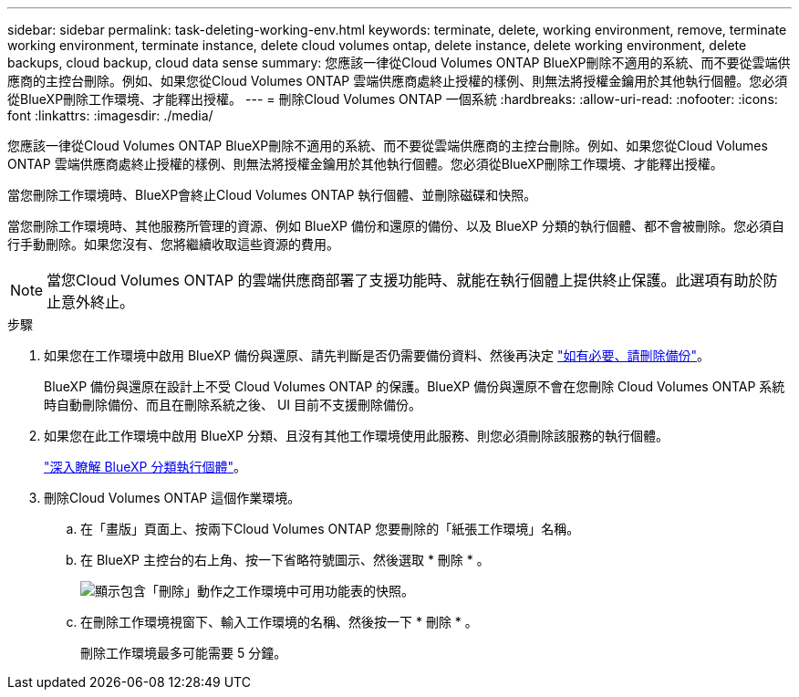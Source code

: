 ---
sidebar: sidebar 
permalink: task-deleting-working-env.html 
keywords: terminate, delete, working environment, remove, terminate working environment, terminate instance, delete cloud volumes ontap, delete instance, delete working environment, delete backups, cloud backup, cloud data sense 
summary: 您應該一律從Cloud Volumes ONTAP BlueXP刪除不適用的系統、而不要從雲端供應商的主控台刪除。例如、如果您從Cloud Volumes ONTAP 雲端供應商處終止授權的樣例、則無法將授權金鑰用於其他執行個體。您必須從BlueXP刪除工作環境、才能釋出授權。 
---
= 刪除Cloud Volumes ONTAP 一個系統
:hardbreaks:
:allow-uri-read: 
:nofooter: 
:icons: font
:linkattrs: 
:imagesdir: ./media/


[role="lead"]
您應該一律從Cloud Volumes ONTAP BlueXP刪除不適用的系統、而不要從雲端供應商的主控台刪除。例如、如果您從Cloud Volumes ONTAP 雲端供應商處終止授權的樣例、則無法將授權金鑰用於其他執行個體。您必須從BlueXP刪除工作環境、才能釋出授權。

當您刪除工作環境時、BlueXP會終止Cloud Volumes ONTAP 執行個體、並刪除磁碟和快照。

當您刪除工作環境時、其他服務所管理的資源、例如 BlueXP 備份和還原的備份、以及 BlueXP 分類的執行個體、都不會被刪除。您必須自行手動刪除。如果您沒有、您將繼續收取這些資源的費用。


NOTE: 當您Cloud Volumes ONTAP 的雲端供應商部署了支援功能時、就能在執行個體上提供終止保護。此選項有助於防止意外終止。

.步驟
. 如果您在工作環境中啟用 BlueXP 備份與還原、請先判斷是否仍需要備份資料、然後再決定 https://docs.netapp.com/us-en/bluexp-backup-recovery/task-manage-backups-ontap.html#deleting-backups["如有必要、請刪除備份"^]。
+
BlueXP 備份與還原在設計上不受 Cloud Volumes ONTAP 的保護。BlueXP 備份與還原不會在您刪除 Cloud Volumes ONTAP 系統時自動刪除備份、而且在刪除系統之後、 UI 目前不支援刪除備份。

. 如果您在此工作環境中啟用 BlueXP 分類、且沒有其他工作環境使用此服務、則您必須刪除該服務的執行個體。
+
https://docs.netapp.com/us-en/bluexp-classification/concept-cloud-compliance.html#the-cloud-data-sense-instance["深入瞭解 BlueXP 分類執行個體"^]。

. 刪除Cloud Volumes ONTAP 這個作業環境。
+
.. 在「畫版」頁面上、按兩下Cloud Volumes ONTAP 您要刪除的「紙張工作環境」名稱。
.. 在 BlueXP 主控台的右上角、按一下省略符號圖示、然後選取 * 刪除 * 。
+
image:screenshot_settings_delete.png["顯示包含「刪除」動作之工作環境中可用功能表的快照。"]

.. 在刪除工作環境視窗下、輸入工作環境的名稱、然後按一下 * 刪除 * 。
+
刪除工作環境最多可能需要 5 分鐘。




